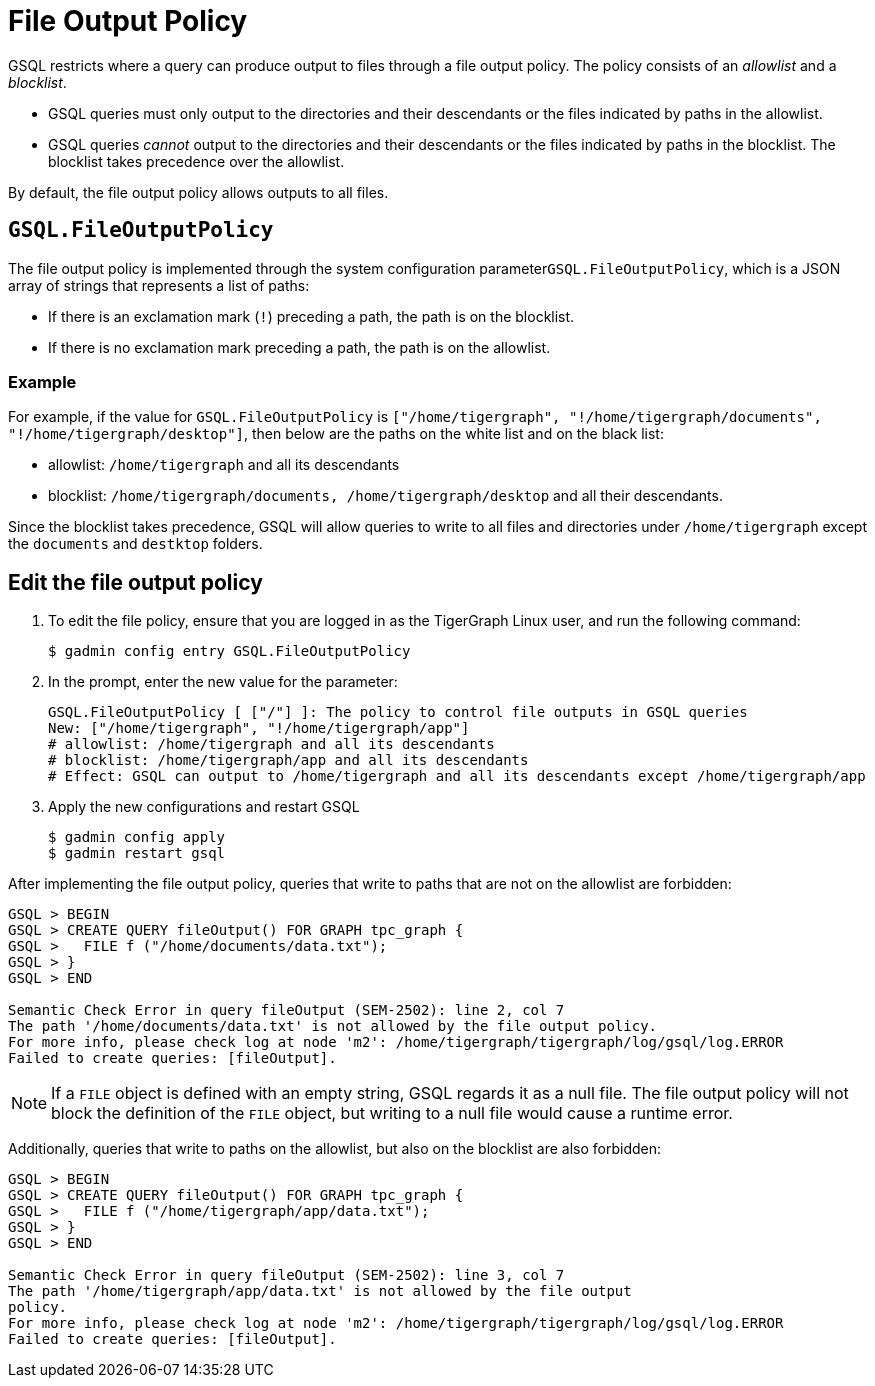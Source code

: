 = File Output Policy

GSQL restricts where a query can produce output to files through a file output policy.
The policy consists of an _allowlist_ and a _blocklist_.

* GSQL queries must only output to the directories and their descendants or the files indicated by paths in the allowlist.
* GSQL queries _cannot_ output to the directories and their descendants or the files indicated by paths in the blocklist.
The blocklist takes precedence over the allowlist.

By default, the file output policy allows outputs to all files.

== `GSQL.FileOutputPolicy`

The file output policy is implemented through the system configuration parameter``GSQL.FileOutputPolicy``, which is a JSON array of strings that represents a list of paths:

* If there is an exclamation mark (`!`) preceding a path, the path is on the blocklist.
* If there is no exclamation mark preceding a path, the path is on the allowlist.

=== Example

For example, if the value for `GSQL.FileOutputPolicy` is `["/home/tigergraph",  "!/home/tigergraph/documents", "!/home/tigergraph/desktop"]`, then below are the paths on the white list and on the black list:

* allowlist: `/home/tigergraph` and all its descendants
* blocklist: `/home/tigergraph/documents, /home/tigergraph/desktop` and all their descendants.

Since the blocklist takes precedence, GSQL will allow queries to write to all files and directories under `/home/tigergraph` except the `documents` and `destktop` folders.

== Edit the file output policy

. To edit the file policy, ensure that you are logged in as the TigerGraph Linux user, and run the following command:
+
[source,text]
----
$ gadmin config entry GSQL.FileOutputPolicy
----

. In the prompt, enter the new value for the parameter:
+
[source,bash]
----
GSQL.FileOutputPolicy [ ["/"] ]: The policy to control file outputs in GSQL queries
New: ["/home/tigergraph", "!/home/tigergraph/app"]
# allowlist: /home/tigergraph and all its descendants
# blocklist: /home/tigergraph/app and all its descendants
# Effect: GSQL can output to /home/tigergraph and all its descendants except /home/tigergraph/app
----

. Apply the new configurations and restart GSQL
+
[source,bash]
----
$ gadmin config apply
$ gadmin restart gsql
----

After implementing the file output policy, queries that write to paths that are not on the allowlist are forbidden:

[source,text]
----
GSQL > BEGIN
GSQL > CREATE QUERY fileOutput() FOR GRAPH tpc_graph {
GSQL >   FILE f ("/home/documents/data.txt");
GSQL > }
GSQL > END

Semantic Check Error in query fileOutput (SEM-2502): line 2, col 7
The path '/home/documents/data.txt' is not allowed by the file output policy.
For more info, please check log at node 'm2': /home/tigergraph/tigergraph/log/gsql/log.ERROR
Failed to create queries: [fileOutput].
----

NOTE: If a `FILE` object is defined with an empty string, GSQL regards it as a null file. The file output policy will not block the definition of the `FILE` object, but writing to a null file would cause a runtime error.

Additionally, queries that write to paths on the allowlist, but also on the blocklist are also forbidden:

[source,text]
----
GSQL > BEGIN
GSQL > CREATE QUERY fileOutput() FOR GRAPH tpc_graph {
GSQL >   FILE f ("/home/tigergraph/app/data.txt");
GSQL > }
GSQL > END

Semantic Check Error in query fileOutput (SEM-2502): line 3, col 7
The path '/home/tigergraph/app/data.txt' is not allowed by the file output
policy.
For more info, please check log at node 'm2': /home/tigergraph/tigergraph/log/gsql/log.ERROR
Failed to create queries: [fileOutput].
----
